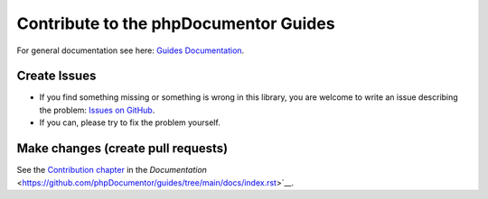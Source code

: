 ======================================
Contribute to the phpDocumentor Guides
======================================

For general documentation see here: `Guides Documentation
<https://github.com/phpDocumentor/guides/tree/main/docs/contributions/index.rst>`__.

Create Issues
=============

*   If you find something missing or something is wrong in this library, you are welcome to write an issue
    describing the problem: `Issues on GitHub <https://github.com/phpDocumentor/guides/issues>`__.
*   If you can, please try to fix the problem yourself.

Make changes (create pull requests)
===================================

See the `Contribution chapter <https://github.com/phpDocumentor/guides/tree/main/docs/contributions/index.rst>`__ in the
`Documentation` <https://github.com/phpDocumentor/guides/tree/main/docs/index.rst>`__.
